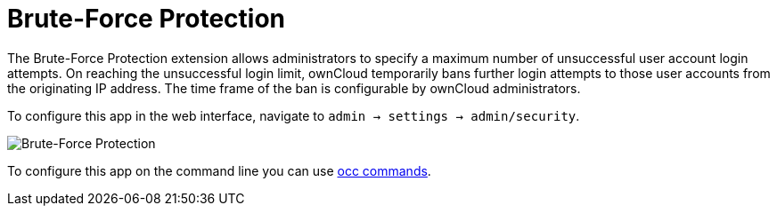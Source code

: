 = Brute-Force Protection

The Brute-Force Protection extension allows administrators to specify a maximum number of unsuccessful user account login attempts. On reaching the unsuccessful login limit, ownCloud temporarily bans further login attempts to those user accounts from the originating IP address. The time frame of the ban is configurable by ownCloud administrators.

To configure this app in the web interface, navigate to `admin -> settings -> admin/security`.

image:configuration/server/security/brute-force-protection.png[Brute-Force Protection]

To configure this app on the command line you can use xref:configuration/server/occ_command.adoc#brute-force-protection[occ commands].

